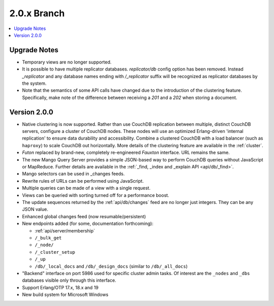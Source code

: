 .. Licensed under the Apache License, Version 2.0 (the "License"); you may not
.. use this file except in compliance with the License. You may obtain a copy of
.. the License at
..
..   http://www.apache.org/licenses/LICENSE-2.0
..
.. Unless required by applicable law or agreed to in writing, software
.. distributed under the License is distributed on an "AS IS" BASIS, WITHOUT
.. WARRANTIES OR CONDITIONS OF ANY KIND, either express or implied. See the
.. License for the specific language governing permissions and limitations under
.. the License.

.. _release/2.0.x:

============
2.0.x Branch
============

.. contents::
    :depth: 1
    :local:

.. _release/2.0.x/upgrade:

Upgrade Notes
=============

* Temporary views are no longer supported.
* It is possible to have multiple replicator databases.
  `replicator/db` config option has been removed.
  Instead `_replicator` and any database names ending
  with `/_replicator` suffix will be recognized as
  replicator databases by the system.
* Note that the semantics of some API calls have changed due to the introduction
  of the clustering feature. Specifically, make note of the difference between
  receiving a `201` and a `202` when storing a document.

.. _release/2.0.0:

Version 2.0.0
=============

* Native clustering is now supported. Rather than use CouchDB replication between
  multiple, distinct CouchDB servers, configure a cluster of CouchDB nodes. These
  nodes will use an optimized Erlang-driven 'internal replication' to ensure
  data durability and accessibility. Combine a clustered CouchDB with a load
  balancer (such as ``haproxy``) to scale CouchDB out horizontally. More details
  of the clustering feature are available in the :ref:`cluster`.
* `Futon` replaced by brand-new, completely re-engineered `Fauxton` interface.
  URL remains the same.
* The new Mango Query Server provides a simple JSON-based way to perform CouchDB
  queries without JavaScript or MapReduce. Further details are available in the
  :ref:`_find, _index and _explain API <api/db/_find>`.
* Mango selectors can be used in _changes feeds.
* Rewrite rules of URLs can be performed using JavaScript.
* Multiple queries can be made of a view with a single request.
* Views can be queried with sorting turned off for a performance boost.
* The update sequences returned by the :ref:`api/db/changes` feed are no longer just
  integers. They can be any JSON value.
* Enhanced global changes feed (now resumable/persistent)
* New endpoints added (for some, documentation forthcoming):

  * :ref:`api/server/membership`
  * ``/_bulk_get``
  * ``/_node/``
  * ``/_cluster_setup``
  * ``/_up``
  * ``/db/_local_docs`` and ``/db/_design_docs`` (similar to ``/db/_all_docs``)

* "Backend" interface on port 5986 used for specific cluster admin tasks. Of
  interest are the ``_nodes`` and ``_dbs`` databases visible only through this
  interface.
* Support Erlang/OTP 17.x, 18.x and 19
* New build system for Microsoft Windows
